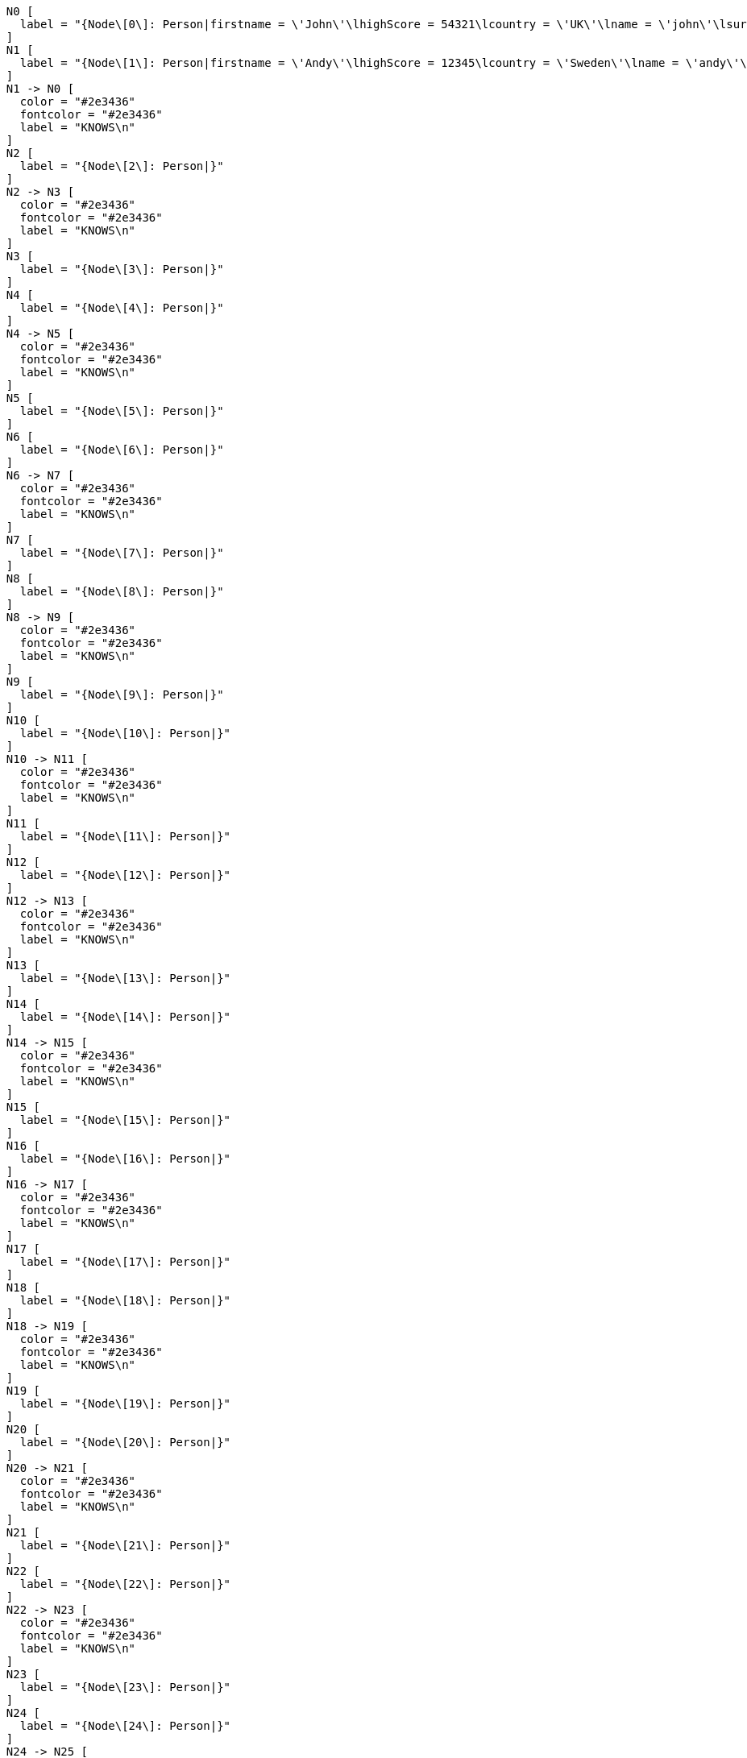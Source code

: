 ["dot", "schemaindex-drop-a-single-property-index.preparation-graph.svg", "neoviz", ""]
----
  N0 [
    label = "{Node\[0\]: Person|firstname = \'John\'\lhighScore = 54321\lcountry = \'UK\'\lname = \'john\'\lsurname = \'Smith\'\lage = 35\l}"
  ]
  N1 [
    label = "{Node\[1\]: Person|firstname = \'Andy\'\lhighScore = 12345\lcountry = \'Sweden\'\lname = \'andy\'\lsurname = \'Jones\'\lage = 40\l}"
  ]
  N1 -> N0 [
    color = "#2e3436"
    fontcolor = "#2e3436"
    label = "KNOWS\n"
  ]
  N2 [
    label = "{Node\[2\]: Person|}"
  ]
  N2 -> N3 [
    color = "#2e3436"
    fontcolor = "#2e3436"
    label = "KNOWS\n"
  ]
  N3 [
    label = "{Node\[3\]: Person|}"
  ]
  N4 [
    label = "{Node\[4\]: Person|}"
  ]
  N4 -> N5 [
    color = "#2e3436"
    fontcolor = "#2e3436"
    label = "KNOWS\n"
  ]
  N5 [
    label = "{Node\[5\]: Person|}"
  ]
  N6 [
    label = "{Node\[6\]: Person|}"
  ]
  N6 -> N7 [
    color = "#2e3436"
    fontcolor = "#2e3436"
    label = "KNOWS\n"
  ]
  N7 [
    label = "{Node\[7\]: Person|}"
  ]
  N8 [
    label = "{Node\[8\]: Person|}"
  ]
  N8 -> N9 [
    color = "#2e3436"
    fontcolor = "#2e3436"
    label = "KNOWS\n"
  ]
  N9 [
    label = "{Node\[9\]: Person|}"
  ]
  N10 [
    label = "{Node\[10\]: Person|}"
  ]
  N10 -> N11 [
    color = "#2e3436"
    fontcolor = "#2e3436"
    label = "KNOWS\n"
  ]
  N11 [
    label = "{Node\[11\]: Person|}"
  ]
  N12 [
    label = "{Node\[12\]: Person|}"
  ]
  N12 -> N13 [
    color = "#2e3436"
    fontcolor = "#2e3436"
    label = "KNOWS\n"
  ]
  N13 [
    label = "{Node\[13\]: Person|}"
  ]
  N14 [
    label = "{Node\[14\]: Person|}"
  ]
  N14 -> N15 [
    color = "#2e3436"
    fontcolor = "#2e3436"
    label = "KNOWS\n"
  ]
  N15 [
    label = "{Node\[15\]: Person|}"
  ]
  N16 [
    label = "{Node\[16\]: Person|}"
  ]
  N16 -> N17 [
    color = "#2e3436"
    fontcolor = "#2e3436"
    label = "KNOWS\n"
  ]
  N17 [
    label = "{Node\[17\]: Person|}"
  ]
  N18 [
    label = "{Node\[18\]: Person|}"
  ]
  N18 -> N19 [
    color = "#2e3436"
    fontcolor = "#2e3436"
    label = "KNOWS\n"
  ]
  N19 [
    label = "{Node\[19\]: Person|}"
  ]
  N20 [
    label = "{Node\[20\]: Person|}"
  ]
  N20 -> N21 [
    color = "#2e3436"
    fontcolor = "#2e3436"
    label = "KNOWS\n"
  ]
  N21 [
    label = "{Node\[21\]: Person|}"
  ]
  N22 [
    label = "{Node\[22\]: Person|}"
  ]
  N22 -> N23 [
    color = "#2e3436"
    fontcolor = "#2e3436"
    label = "KNOWS\n"
  ]
  N23 [
    label = "{Node\[23\]: Person|}"
  ]
  N24 [
    label = "{Node\[24\]: Person|}"
  ]
  N24 -> N25 [
    color = "#2e3436"
    fontcolor = "#2e3436"
    label = "KNOWS\n"
  ]
  N25 [
    label = "{Node\[25\]: Person|}"
  ]
  N26 [
    label = "{Node\[26\]: Person|}"
  ]
  N26 -> N27 [
    color = "#2e3436"
    fontcolor = "#2e3436"
    label = "KNOWS\n"
  ]
  N27 [
    label = "{Node\[27\]: Person|}"
  ]
  N28 [
    label = "{Node\[28\]: Person|}"
  ]
  N28 -> N29 [
    color = "#2e3436"
    fontcolor = "#2e3436"
    label = "KNOWS\n"
  ]
  N29 [
    label = "{Node\[29\]: Person|}"
  ]
  N30 [
    label = "{Node\[30\]: Person|}"
  ]
  N30 -> N31 [
    color = "#2e3436"
    fontcolor = "#2e3436"
    label = "KNOWS\n"
  ]
  N31 [
    label = "{Node\[31\]: Person|}"
  ]
  N32 [
    label = "{Node\[32\]: Person|}"
  ]
  N32 -> N33 [
    color = "#2e3436"
    fontcolor = "#2e3436"
    label = "KNOWS\n"
  ]
  N33 [
    label = "{Node\[33\]: Person|}"
  ]
  N34 [
    label = "{Node\[34\]: Person|}"
  ]
  N34 -> N35 [
    color = "#2e3436"
    fontcolor = "#2e3436"
    label = "KNOWS\n"
  ]
  N35 [
    label = "{Node\[35\]: Person|}"
  ]
  N36 [
    label = "{Node\[36\]: Person|}"
  ]
  N36 -> N37 [
    color = "#2e3436"
    fontcolor = "#2e3436"
    label = "KNOWS\n"
  ]
  N37 [
    label = "{Node\[37\]: Person|}"
  ]
  N38 [
    label = "{Node\[38\]: Person|}"
  ]
  N38 -> N39 [
    color = "#2e3436"
    fontcolor = "#2e3436"
    label = "KNOWS\n"
  ]
  N39 [
    label = "{Node\[39\]: Person|}"
  ]
  N40 [
    label = "{Node\[40\]: Person|}"
  ]
  N40 -> N41 [
    color = "#2e3436"
    fontcolor = "#2e3436"
    label = "KNOWS\n"
  ]
  N41 [
    label = "{Node\[41\]: Person|}"
  ]
  N42 [
    label = "{Node\[42\]|}"
  ]
  N42 -> N43 [
    color = "#2e3436"
    fontcolor = "#2e3436"
    label = "KNOWS\nlastMetIn = \'Stockholm\'\lmetIn = \'Malmo\'\lsince = 1992\llastMet = 2021\l"
  ]
  N43 [
    label = "{Node\[43\]|}"
  ]

----

